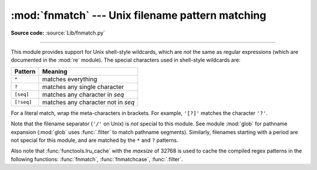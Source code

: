 :mod:`fnmatch` --- Unix filename pattern matching
=================================================

.. module:: fnmatch
   :synopsis: Unix shell style filename pattern matching.

**Source code:** :source:`Lib/fnmatch.py`

.. index:: single: filenames; wildcard expansion

.. index:: pair: module; re

--------------

This module provides support for Unix shell-style wildcards, which are *not* the
same as regular expressions (which are documented in the :mod:`re` module).  The
special characters used in shell-style wildcards are:

.. index::
   single: * (asterisk); in glob-style wildcards
   single: ? (question mark); in glob-style wildcards
   single: [] (square brackets); in glob-style wildcards
   single: ! (exclamation); in glob-style wildcards
   single: - (minus); in glob-style wildcards

+------------+------------------------------------+
| Pattern    | Meaning                            |
+============+====================================+
| ``*``      | matches everything                 |
+------------+------------------------------------+
| ``?``      | matches any single character       |
+------------+------------------------------------+
| ``[seq]``  | matches any character in *seq*     |
+------------+------------------------------------+
| ``[!seq]`` | matches any character not in *seq* |
+------------+------------------------------------+

For a literal match, wrap the meta-characters in brackets.
For example, ``'[?]'`` matches the character ``'?'``.

.. index:: pair: module; glob

Note that the filename separator (``'/'`` on Unix) is *not* special to this
module.  See module :mod:`glob` for pathname expansion (:mod:`glob` uses
:func:`.filter` to match pathname segments).  Similarly, filenames starting with
a period are not special for this module, and are matched by the ``*`` and ``?``
patterns.

Also note that :func:`functools.lru_cache` with the *maxsize* of 32768 is used to
cache the compiled regex patterns in the following functions: :func:`fnmatch`,
:func:`fnmatchcase`, :func:`.filter`.

.. function:: fnmatch(filename, pattern)

   Test whether the *filename* string matches the *pattern* string, returning
   :const:`True` or :const:`False`.  Both parameters are case-normalized
   using :func:`os.path.normcase`. :func:`fnmatchcase` can be used to perform a
   case-sensitive comparison, regardless of whether that's standard for the
   operating system.

   This example will print all file names in the current directory with the
   extension ``.txt``::

      import fnmatch
      import os

      for file in os.listdir('.'):
          if fnmatch.fnmatch(file, '*.txt'):
              print(file)


.. function:: fnmatchcase(filename, pattern)

   Test whether *filename* matches *pattern*, returning :const:`True` or
   :const:`False`; the comparison is case-sensitive and does not apply
   :func:`os.path.normcase`.


.. function:: filter(names, pattern)

   Construct a list from those elements of the iterable *names* that match *pattern*. It is the same as
   ``[n for n in names if fnmatch(n, pattern)]``, but implemented more efficiently.


.. function:: translate(pattern, sep=None)

   Return the shell-style *pattern* converted to a regular expression for
   using with :func:`re.match`.

   Example:

      >>> import fnmatch, re
      >>>
      >>> regex = fnmatch.translate('*.txt')
      >>> regex
      '(?s:.*\\.txt)\\Z'
      >>> reobj = re.compile(regex)
      >>> reobj.match('foobar.txt')
      <re.Match object; span=(0, 10), match='foobar.txt'>

   A path separator character may be supplied to the *sep* argument. If given,
   the separator is sed to split the pattern into segments, where:

   - A ``*`` pattern segment matches precisely one path segment.
   - A ``**`` pattern segment matches any number of path segments.
   - If ``**`` appears in any other position within the pattern,
     :exc:`ValueError` is raised.
   - ``*`` and ``?`` wildcards in other positions don't match path separators.

   These rules approximate shell recursive globbing. The :mod:`pathlib` module
   calls this function and supplies *sep* to implement
   :meth:`~pathlib.PurePath.match` and :meth:`~pathlib.Path.glob`.

   .. versionchanged:: 3.13
      The *sep* parameter was added.


.. seealso::

   Module :mod:`glob`
      Unix shell-style path expansion.
